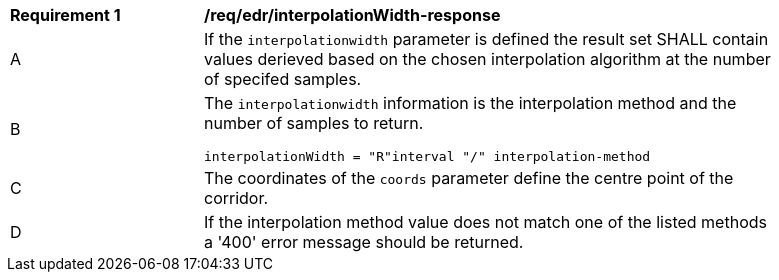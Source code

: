 [[req_edr_interpolationWidth-response]]
[width="90%",cols="2,6a"]
|===
|*Requirement {counter:req-id}* |*/req/edr/interpolationWidth-response*
^|A|If the `interpolationwidth` parameter is defined the result set SHALL contain values derieved based on the chosen interpolation algorithm at the number of specifed samples.
^|B |The `interpolationwidth` information is the interpolation method and the number of samples to return. 

[source,java]
----
interpolationWidth = "R"interval "/" interpolation-method
---- 
^|C |The coordinates of the `coords` parameter define the centre point of the corridor. 
^|D |If the interpolation method value does not match one of the listed methods a '400' error message should be returned. 
|===
